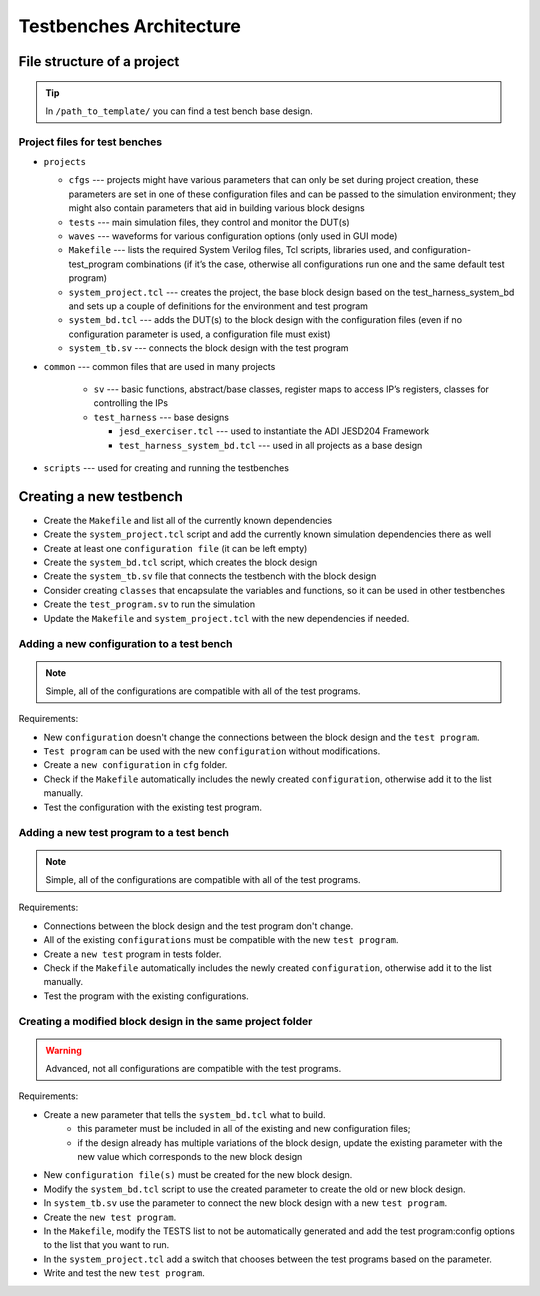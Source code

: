 .. _architecture:

Testbenches Architecture
===============================================================================

File structure of a project
-------------------------------------------------------------------------------

.. tip::

   In ``/path_to_template/`` you can find a test bench base design.

Project files for test benches
~~~~~~~~~~~~~~~~~~~~~~~~~~~~~~~~~~~~~~~~~~~~~~~~~~~~~~~~~~~~~~~~~~~~~~~~~~~~~~~

-  ``projects``

   -  ``cfgs`` --- projects might have various parameters that can only be set
      during project creation, these parameters are set in one of these
      configuration files and can be passed to the simulation environment;
      they might also contain parameters that aid in building various block designs

   -  ``tests`` --- main simulation files, they control and monitor the DUT(s)

   -  ``waves`` --- waveforms for various configuration options (only used in
      GUI mode)

   -  ``Makefile`` --- lists the required System Verilog files, Tcl scripts,
      libraries used, and configuration-test_program combinations (if it’s the
      case, otherwise all configurations run one and the same default test program)

   -  ``system_project.tcl`` --- creates the project, the base block design based
      on the test_harness_system_bd and sets up a couple of definitions for the
      environment and test program

   -  ``system_bd.tcl`` --- adds the DUT(s) to the block design with the configuration
      files (even if no configuration parameter is used, a configuration file must
      exist)

   -  ``system_tb.sv`` --- connects the block design with the test program

-  ``common`` --- common files that are used in many projects

    -   ``sv`` --- basic functions, abstract/base classes, register maps to access
        IP’s registers, classes for controlling the IPs

    -   ``test_harness`` --- base designs

        -   ``jesd_exerciser.tcl`` --- used to instantiate the ADI JESD204 Framework 
        -   ``test_harness_system_bd.tcl`` --- used in all projects as a base design

-  ``scripts`` --- used for creating and running the testbenches

Creating a new testbench
-------------------------------------------------------------------------------

-  Create the ``Makefile`` and list all of the currently known dependencies
-  Create the ``system_project.tcl`` script and add the currently known
   simulation dependencies there as well
-  Create at least one ``configuration file`` (it can be left empty)
-  Create the ``system_bd.tcl`` script, which creates the block design
-  Create the ``system_tb.sv`` file that connects the testbench with the block design
-  Consider creating ``classes`` that encapsulate the variables and functions, so it
   can be used in other testbenches
-  Create the ``test_program.sv`` to run the simulation
-  Update the ``Makefile`` and ``system_project.tcl`` with the new dependencies
   if needed.

Adding a new configuration to a test bench
~~~~~~~~~~~~~~~~~~~~~~~~~~~~~~~~~~~~~~~~~~~~~~~~~~~~~~~~~~~~~~~~~~~~~~~~~~~~~~~

.. note::

   Simple, all of the configurations are compatible with all of the test programs.

Requirements:

-  New ``configuration`` doesn't change the connections between the block design and
   the ``test program``.
-  ``Test program`` can be used with the new ``configuration`` without modifications.
-  Create a ``new configuration`` in ``cfg`` folder.
-  Check if the ``Makefile`` automatically includes the newly created ``configuration``, 
   otherwise add it to the list manually.
-  Test the configuration with the existing test program.

Adding a new test program to a test bench
~~~~~~~~~~~~~~~~~~~~~~~~~~~~~~~~~~~~~~~~~~~~~~~~~~~~~~~~~~~~~~~~~~~~~~~~~~~~~~~

.. note::

   Simple, all of the configurations are compatible with all of the test programs.

Requirements:

-  Connections between the block design and the test program don't change.
-  All of the existing ``configurations`` must be compatible with the new
   ``test program``.
-  Create a ``new test`` program in tests folder.
-  Check if the ``Makefile`` automatically includes the newly created 
   ``configuration``, otherwise add it to the list manually.
-  Test the program with the existing configurations.

Creating a modified block design in the same project folder
~~~~~~~~~~~~~~~~~~~~~~~~~~~~~~~~~~~~~~~~~~~~~~~~~~~~~~~~~~~~~~~~~~~~~~~~~~~~~~~

.. warning::

   Advanced, not all configurations are compatible with the test programs.

Requirements:

-  Create a new parameter that tells the ``system_bd.tcl`` what to build.
        -   this parameter must be included in all of the existing and new
            configuration files; 
        -   if the design already has multiple variations of the block design,
            update the existing parameter with the new value which corresponds
            to the new block design
-  New ``configuration file(s)`` must be created for the new block design.
-  Modify the ``system_bd.tcl`` script to use the created parameter to create the
   old or new block design.
-  In ``system_tb.sv`` use the parameter to connect the new block design with a
   new ``test program``.
-  Create the ``new test program``.
-  In the ``Makefile``, modify the TESTS list to not be automatically generated
   and add the test program:config options to the list that you want to run.
-  In the ``system_project.tcl`` add a switch that chooses between the test programs
   based on the parameter.
-  Write and test the new ``test program``.
